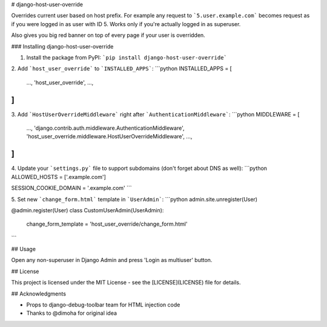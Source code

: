# django-host-user-override

Overrides current user based on host prefix. For example any request to
```5.user.example.com``` becomes request as if you were logged in as
user with ID 5. Works only if you're actually logged in as superuser.

Also gives you big red banner on top of every page if your user is
overridden.

### Installing django-host-user-override

1. Install the package from PyPI: ```pip install django-host-user-override```

2. Add ```host_user_override``` to ```INSTALLED_APPS```:
```python
INSTALLED_APPS = [
   ...,
   'host_user_override',
   ...,
]
```

3. Add ```HostUserOverrideMiddleware``` right after ```AuthenticationMiddleware```:
```python
MIDDLEWARE = [
   ...,
   'django.contrib.auth.middleware.AuthenticationMiddleware',
   'host_user_override.middleware.HostUserOverrideMiddleware',
   ...,
]
```

4. Update your ```settings.py``` file to support subdomains (don't forget about DNS as well):
```python
ALLOWED_HOSTS = ['.example.com']

SESSION_COOKIE_DOMAIN = '.example.com'
```

5. Set new ```change_form.html``` template in ```UserAdmin```:
```python
admin.site.unregister(User)

@admin.register(User)
class CustomUserAdmin(UserAdmin):
    change_form_template = 'host_user_override/change_form.html'
```

## Usage

Open any non-superuser in Django Admin and press 'Login as multiuser' button.

## License

This project is licensed under the MIT License - see the [LICENSE](LICENSE) file for details.

## Acknowledgments

* Props to django-debug-toolbar team for HTML injection code
* Thanks to @dimoha for original idea


